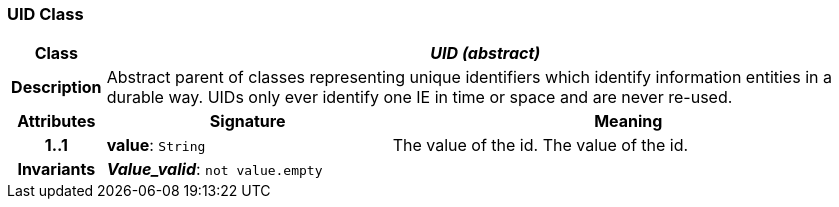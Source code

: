 === UID Class

[cols="^1,3,5"]
|===
h|*Class*
2+^h|*_UID (abstract)_*

h|*Description*
2+a|Abstract parent of classes representing unique identifiers which identify information entities in a durable way. UIDs only ever identify one IE in time or space and are never re-used.

h|*Attributes*
^h|*Signature*
^h|*Meaning*

h|*1..1*
|*value*: `String`
a|The value of the id.
The value of the id.

h|*Invariants*
2+a|*_Value_valid_*: `not value.empty`
|===
